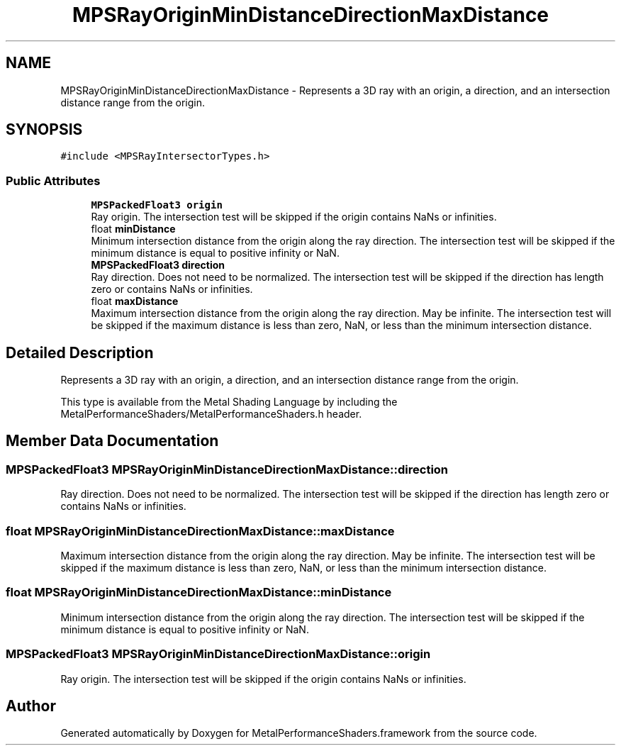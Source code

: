 .TH "MPSRayOriginMinDistanceDirectionMaxDistance" 3 "Mon Jul 9 2018" "Version MetalPerformanceShaders-119.3" "MetalPerformanceShaders.framework" \" -*- nroff -*-
.ad l
.nh
.SH NAME
MPSRayOriginMinDistanceDirectionMaxDistance \- Represents a 3D ray with an origin, a direction, and an intersection distance range from the origin\&.  

.SH SYNOPSIS
.br
.PP
.PP
\fC#include <MPSRayIntersectorTypes\&.h>\fP
.SS "Public Attributes"

.in +1c
.ti -1c
.RI "\fBMPSPackedFloat3\fP \fBorigin\fP"
.br
.RI "Ray origin\&. The intersection test will be skipped if the origin contains NaNs or infinities\&. "
.ti -1c
.RI "float \fBminDistance\fP"
.br
.RI "Minimum intersection distance from the origin along the ray direction\&. The intersection test will be skipped if the minimum distance is equal to positive infinity or NaN\&. "
.ti -1c
.RI "\fBMPSPackedFloat3\fP \fBdirection\fP"
.br
.RI "Ray direction\&. Does not need to be normalized\&. The intersection test will be skipped if the direction has length zero or contains NaNs or infinities\&. "
.ti -1c
.RI "float \fBmaxDistance\fP"
.br
.RI "Maximum intersection distance from the origin along the ray direction\&. May be infinite\&. The intersection test will be skipped if the maximum distance is less than zero, NaN, or less than the minimum intersection distance\&. "
.in -1c
.SH "Detailed Description"
.PP 
Represents a 3D ray with an origin, a direction, and an intersection distance range from the origin\&. 

This type is available from the Metal Shading Language by including the MetalPerformanceShaders/MetalPerformanceShaders\&.h header\&. 
.SH "Member Data Documentation"
.PP 
.SS "\fBMPSPackedFloat3\fP MPSRayOriginMinDistanceDirectionMaxDistance::direction"

.PP
Ray direction\&. Does not need to be normalized\&. The intersection test will be skipped if the direction has length zero or contains NaNs or infinities\&. 
.SS "float MPSRayOriginMinDistanceDirectionMaxDistance::maxDistance"

.PP
Maximum intersection distance from the origin along the ray direction\&. May be infinite\&. The intersection test will be skipped if the maximum distance is less than zero, NaN, or less than the minimum intersection distance\&. 
.SS "float MPSRayOriginMinDistanceDirectionMaxDistance::minDistance"

.PP
Minimum intersection distance from the origin along the ray direction\&. The intersection test will be skipped if the minimum distance is equal to positive infinity or NaN\&. 
.SS "\fBMPSPackedFloat3\fP MPSRayOriginMinDistanceDirectionMaxDistance::origin"

.PP
Ray origin\&. The intersection test will be skipped if the origin contains NaNs or infinities\&. 

.SH "Author"
.PP 
Generated automatically by Doxygen for MetalPerformanceShaders\&.framework from the source code\&.
